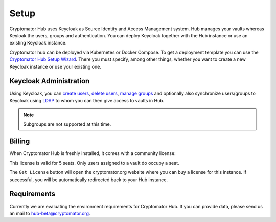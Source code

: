 
.. _hub/setup:

Setup
=====

Cryptomator Hub uses Keycloak as Source Identity and Access Management system. Hub manages your vaults whereas Keyloak the users, groups and authentication. You can deploy Keycloak together with the Hub instance or use an existing Keycloak instance.

Cryptomator hub can be deployed via Kubernetes or Docker Compose. To get a deployment template you can use the `Cryptomator Hub Setup Wizard <https://cryptomator.org/hub/setup/>`_. There you must specify, among other things, whether you want to create a new Keycloak instance or use your existing one.

.. _hub/setup/keycloak-administration:

Keycloak Administration
-----------------------

Using Keycloak, you can `create users <https://www.keycloak.org/docs/latest/server_admin/index.html#proc-creating-user_server_administration_guide>`_, `delete users <https://www.keycloak.org/docs/latest/server_admin/index.html#proc-creating-user_server_administration_guide>`_, `manage groups <https://www.keycloak.org/docs/latest/server_admin/index.html#proc-managing-groups_server_administration_guide>`_ and optionally also synchronize users/groups to Keycloak using `LDAP <https://www.keycloak.org/docs/latest/server_admin/#_ldap>`_ to whom you can then give access to vaults in Hub.

.. note::

    Subgroups are not supported at this time.

.. _hub/setup/billing:

Billing
-------

When Cryptomator Hub is freshly installed, it comes with a community license:

.. image:: ../img/hub/billing-community-license.png
    :alt: Community license
    :width: 920px

This license is valid for 5 seats. Only users assigned to a vault do occupy a seat.

The ``Get License`` button will open the cryptomator.org website where you can buy a license for this instance. If successful, you will be automatically redirected back to your Hub instance. 

.. image:: ../img/hub/billing-active-license.png
    :alt: Community license
    :width: 920px

.. _hub/setup/requirements:

Requirements
------------

Currently we are evaluating the environment requirements for Cryptomator Hub. If you can provide data, please send us an mail to hub-beta@cryptomator.org.
